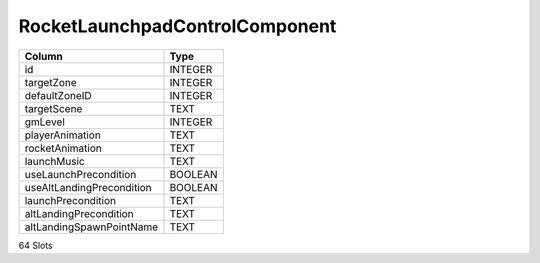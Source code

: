 RocketLaunchpadControlComponent
-------------------------------

==================================================  ==========
Column                                              Type      
==================================================  ==========
id                                                  INTEGER   
targetZone                                          INTEGER   
defaultZoneID                                       INTEGER   
targetScene                                         TEXT      
gmLevel                                             INTEGER   
playerAnimation                                     TEXT      
rocketAnimation                                     TEXT      
launchMusic                                         TEXT      
useLaunchPrecondition                               BOOLEAN   
useAltLandingPrecondition                           BOOLEAN   
launchPrecondition                                  TEXT      
altLandingPrecondition                              TEXT      
altLandingSpawnPointName                            TEXT      
==================================================  ==========

64 Slots